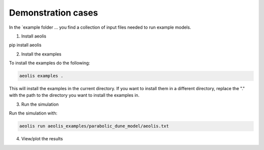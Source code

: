 Demonstration cases
===================
In the `example folder  ... you find a collection of input files needed to run example models.


1. Install aeolis

pip install aeolis

2. Install the examples

To install the examples do the following:

.. code-block:: bash

   aeolis examples .

This will install the examples in the current directory. If you want to install them in a different directory, replace the "." with the path to the directory you want to install the examples in.

3. Run the simulation

Run the simulation with:

.. code-block:: bash

    aeolis run aeolis_examples/parabolic_dune_model/aeolis.txt


4. View/plot the results
